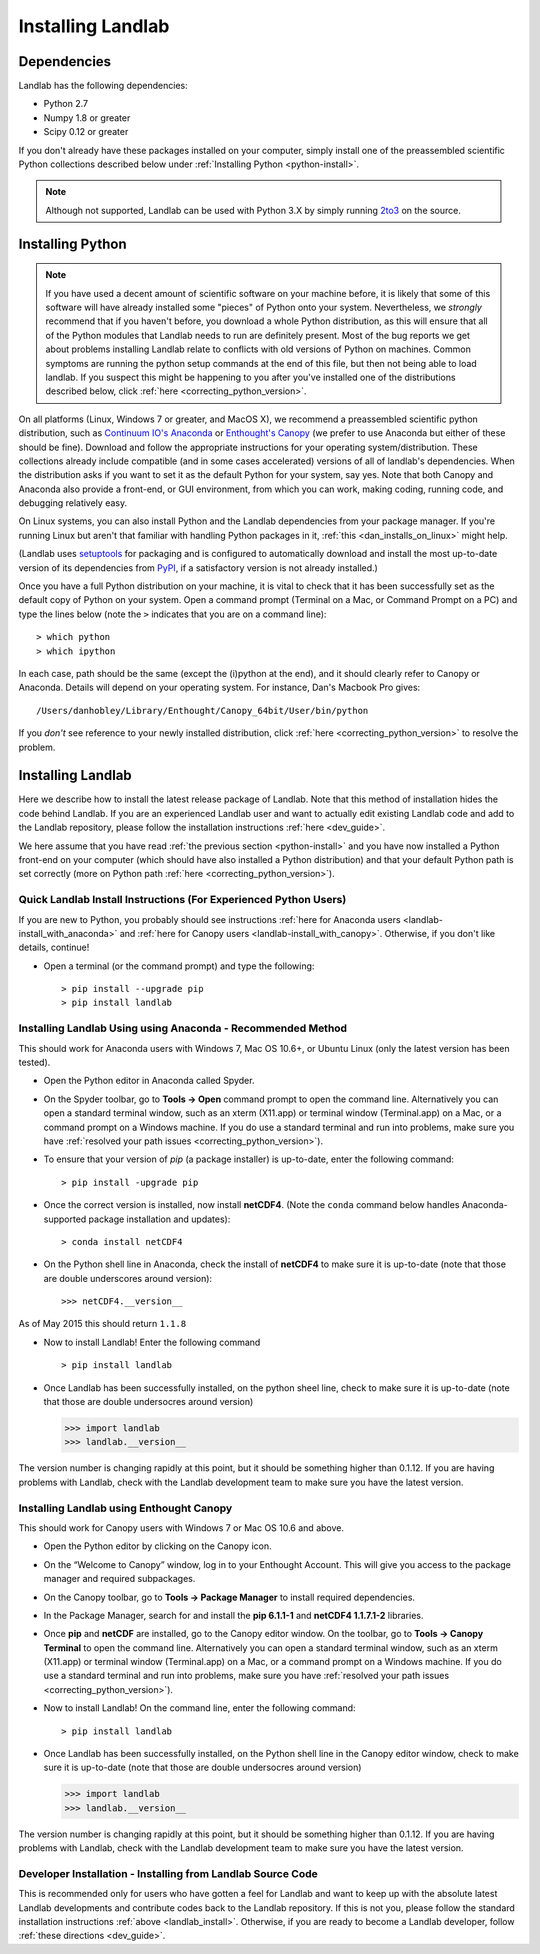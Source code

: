 .. _install:

==================
Installing Landlab
==================

Dependencies
============

Landlab has the following dependencies:

- Python 2.7
- Numpy 1.8 or greater
- Scipy 0.12 or greater

If you don't already have these packages installed on your computer, simply
install one of the preassembled scientific Python collections described below
under :ref:`Installing Python <python-install>`.

.. note::

  Although not supported, Landlab can be used with Python 3.X by simply
  running `2to3 <http://docs.python.org/2/library/2to3.html>`_ on the source.

.. _python-install:

Installing Python
=================

.. note::

    If you have used a decent amount of scientific software on  your machine before, it is 
    likely that some of this software will have already installed some "pieces" of Python
    onto your system. Nevertheless, we *strongly* recommend that if you haven't before, 
    you download a whole Python distribution, as this will ensure that all of the Python 
    modules that Landlab needs to run are definitely present. Most of the bug reports we
    get about problems installing Landlab relate to conflicts with old versions of Python
    on machines. Common symptoms are running the python setup commands at the end of this
    file, but then not being able to load landlab.
    If you suspect this might be happening to you after you've installed one
    of the distributions described below, click :ref:`here <correcting_python_version>`.

On all platforms (Linux, Windows 7 or greater, and MacOS X), we recommend a
preassembled scientific python distribution, such as `Continuum IO's Anaconda
<https://store.continuum.io/cshop/anaconda/>`_ or `Enthought's Canopy
<https://www.enthought.com/products/canopy/>`_ (we prefer to use Anaconda but
either of these should be fine). Download and follow the appropriate instructions 
for your operating system/distribution. These collections already include compatible
(and in some cases accelerated) versions of all of landlab's dependencies. When the
distribution asks if you want to set it as the default Python for your system, say yes.  Note that both Canopy and Anaconda also provide a front-end, or GUI environment, from which you can work, making coding, running code, and debugging relatively easy.

On Linux systems, you can also install Python and the Landlab dependencies
from your package manager. If you're running Linux but aren't that familiar
with handling Python packages in it, :ref:`this <dan_installs_on_linux>`
might help.

(Landlab uses `setuptools <https://pypi.python.org/pypi/setuptools>`_ for
packaging and is configured to automatically download and install the most
up-to-date version of its dependencies from `PyPI
<https://pypi.python.org/pypi>`_, if a satisfactory version is not already
installed.)

Once you have a full Python distribution on your machine, it is vital to check that
it has been successfully set as the default copy of Python on your system. Open a command
prompt (Terminal on a Mac, or Command Prompt on a PC) and type the lines below (note the ``>`` indicates that you are on a command line)::

  > which python
  > which ipython 

In each case, path should be the same (except the (i)python at the 
end), and it should clearly refer to Canopy or Anaconda. Details will depend on your
operating system. For instance, Dan's Macbook Pro gives::

    /Users/danhobley/Library/Enthought/Canopy_64bit/User/bin/python

If you *don't* see reference to your newly installed distribution, click :ref:`here 
<correcting_python_version>` to resolve the problem.

.. _landlab-install:

Installing Landlab
==================

Here we describe how to install the latest release package of Landlab.  Note that this method of installation hides the code behind Landlab.  If you are an experienced Landlab user and want to actually edit existing Landlab code and add to the Landlab repository, please follow the installation instructions :ref:`here 
<dev_guide>`.

We here assume that you have read :ref:`the previous section <python-install>` and you have now installed a Python front-end  on your computer (which should have also installed a Python distribution) and that your default Python path is set correctly (more on Python path :ref:`here <correcting_python_version>`).

Quick Landlab Install Instructions (For Experienced Python Users)
+++++++++++++++++++++++++++++++++++++++++++++++++++++++++

If you are new to Python, you probably should see instructions :ref:`here for Anaconda users <landlab-install_with_anaconda>` and :ref:`here for Canopy users <landlab-install_with_canopy>`.  Otherwise, if you don't like details, continue!

- Open a terminal (or the command prompt) and type the following::

   > pip install --upgrade pip
   > pip install landlab

.. _landlab-install_with_anaconda:

Installing Landlab Using using Anaconda  - Recommended Method
++++++++++++++++++++++++++++++++++++++++++++++++++++++

This should work for Anaconda users with Windows 7, Mac OS 10.6+, or Ubuntu Linux (only the latest version has been tested).

-	Open the Python editor in Anaconda called Spyder.

-	On the Spyder toolbar, go to **Tools → Open** command prompt to open the command line.  Alternatively you can open a standard terminal window, such as an xterm (X11.app) or terminal window (Terminal.app) on a Mac, or a command prompt on a Windows machine.  If you do use a standard terminal and run into problems, make sure you have :ref:`resolved your path issues <correcting_python_version>`).

- To ensure that your version of *pip* (a package installer) is up-to-date, enter the following command::

  > pip install -upgrade pip
  
- Once the correct version is installed, now install **netCDF4**.  (Note the ``conda`` command below handles Anaconda-supported package installation and updates)::

  > conda install netCDF4

- On the Python shell line in Anaconda, check the install of **netCDF4** to make sure it is up-to-date (note that those are double underscores around version)::

  >>> netCDF4.__version__

As of May 2015 this should return ``1.1.8``

- Now to install Landlab! Enter the following command ::

  > pip install landlab

- Once Landlab has been successfully installed, on the python sheel line, check to make sure it is up-to-date (note that those are double undersocres around version)

  >>> import landlab
  >>> landlab.__version__

The version number is changing rapidly at this point, but it should be something higher than 0.1.12.  If you are having problems with Landlab, check with the Landlab development team to make sure you have the latest version.

.. _landlab-install_with_canopy:

Installing Landlab using Enthought Canopy
+++++++++++++++++++++++++++++++++

This should work for Canopy users with Windows 7 or Mac OS 10.6 and above.

- Open the Python editor by clicking on the Canopy icon.

-	On the “Welcome to Canopy” window, log in to your Enthought Account. This will give you access to the package manager and required subpackages. 

- On the Canopy toolbar, go to **Tools → Package Manager** to install required dependencies.

- In the Package Manager, search for and install the **pip 6.1.1-1** and **netCDF4 1.1.7.1-2** libraries.

-	Once **pip** and **netCDF** are installed, go to the Canopy editor window. On the toolbar, go to **Tools → Canopy Terminal** to open the command line.  Alternatively you can open a standard terminal window, such as an xterm (X11.app) or terminal window (Terminal.app) on a Mac, or a command prompt on a Windows machine.  If you do use a standard terminal and run into problems, make sure you have :ref:`resolved your path issues <correcting_python_version>`).

- Now to install Landlab! On the command line, enter the following command::

  > pip install landlab
  
- Once Landlab has been successfully installed, on the Python shell line in the Canopy editor window, check to make sure it is up-to-date (note that those are double undersocres around version)

  >>> import landlab
  >>> landlab.__version__
  
The version number is changing rapidly at this point, but it should be something higher than 0.1.12.  If you are having problems with Landlab, check with the Landlab development team to make sure you have the latest version.


Developer Installation - Installing from Landlab Source Code
++++++++++++++++++++++++++++++++++++++++++++++++++++

This is recommended only for users who have gotten a feel for Landlab and want to keep up with the absolute latest Landlab developments and contribute codes back to the Landlab repository.  If this is not you, please follow the standard installation instructions :ref:`above <landlab_install>`.  Otherwise, if you are ready to become a Landlab developer, follow :ref:`these directions <dev_guide>`.
